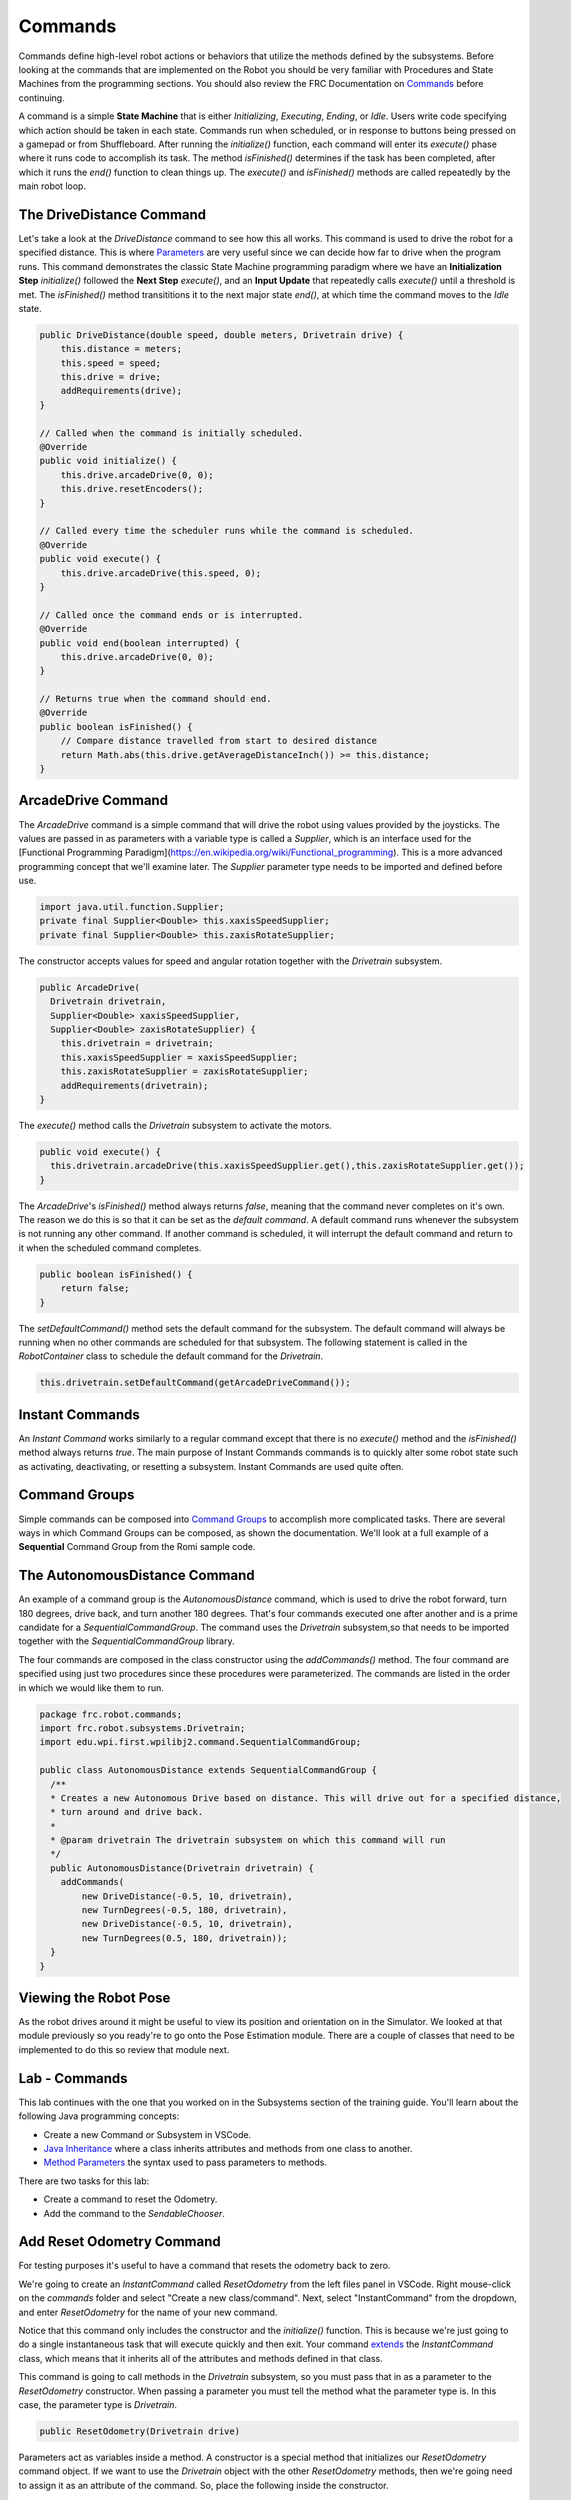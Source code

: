 .. raw:: html 
   
   <meta name="robots" content="noindex">

################################
Commands
################################

Commands define high-level robot actions or behaviors that utilize the methods defined by the subsystems. Before looking at the commands that are implemented on the Robot you should be very familiar with Procedures and State Machines from the programming sections.  You should also review the FRC Documentation on `Commands <https://docs.wpilib.org/en/latest/docs/software/commandbased/commands.html>`_ before continuing.

A command is a simple **State Machine** that is either *Initializing*, *Executing*, *Ending*, or *Idle*. Users write code specifying which action should be taken in each state.  Commands run when scheduled, or in response to buttons being pressed on a gamepad or from Shuffleboard. After running the `initialize()` function, each command will enter its `execute()` phase where it runs code to accomplish its task.  The method `isFinished()` determines if the task has been completed, after which it runs the `end()` function to clean things up. The `execute()` and `isFinished()` methods are called repeatedly by the main robot loop.

.. image:: /images/RobotBasics/Commands.001.jpeg 

The DriveDistance Command
===============================
Let's take a look at the *DriveDistance* command to see how this all works. This command is used to drive the robot for a specified distance.  This is where `Parameters <https://www.w3schools.com/java/java_methods_param.asp>`_ are very useful since we can decide how far to drive when the program runs.  This command demonstrates the classic State Machine programming paradigm where we have an **Initialization Step** `initialize()` followed the **Next Step** `execute()`, and an **Input Update** that repeatedly calls `execute()` until a threshold is met.  The `isFinished()` method transititions it to the next major state `end()`, at which time the command moves to the *Idle* state.

.. code-block:: Java 

    public DriveDistance(double speed, double meters, Drivetrain drive) {
        this.distance = meters;
        this.speed = speed;
        this.drive = drive;
        addRequirements(drive);
    }

    // Called when the command is initially scheduled.
    @Override
    public void initialize() {
        this.drive.arcadeDrive(0, 0);
        this.drive.resetEncoders();
    }

    // Called every time the scheduler runs while the command is scheduled.
    @Override
    public void execute() {
        this.drive.arcadeDrive(this.speed, 0);
    }

    // Called once the command ends or is interrupted.
    @Override
    public void end(boolean interrupted) {
        this.drive.arcadeDrive(0, 0);
    }

    // Returns true when the command should end.
    @Override
    public boolean isFinished() {
        // Compare distance travelled from start to desired distance
        return Math.abs(this.drive.getAverageDistanceInch()) >= this.distance;
    }


ArcadeDrive Command
==============================

The *ArcadeDrive* command is a simple command that will drive the robot using  values provided by the joysticks. The values are passed in as parameters with a variable type is called a *Supplier*, which is an interface used for the [Functional Programming Paradigm](https://en.wikipedia.org/wiki/Functional_programming).  This is a more advanced programming concept that we'll examine later.  The *Supplier* parameter type needs to be imported and defined before use.

.. code-block:: Java 

    import java.util.function.Supplier;
    private final Supplier<Double> this.xaxisSpeedSupplier;
    private final Supplier<Double> this.zaxisRotateSupplier;

The constructor accepts values for speed and angular rotation together with the *Drivetrain* subsystem.

.. code-block:: Java 

    public ArcadeDrive(
      Drivetrain drivetrain,
      Supplier<Double> xaxisSpeedSupplier,
      Supplier<Double> zaxisRotateSupplier) {
        this.drivetrain = drivetrain;
        this.xaxisSpeedSupplier = xaxisSpeedSupplier;
        this.zaxisRotateSupplier = zaxisRotateSupplier;
        addRequirements(drivetrain);
    }

The `execute()` method calls the *Drivetrain* subsystem to activate the motors.

.. code-block:: Java 

    public void execute() {
      this.drivetrain.arcadeDrive(this.xaxisSpeedSupplier.get(),this.zaxisRotateSupplier.get());
    }

The *ArcadeDrive*'s `isFinished()` method always returns `false`, meaning that the command never completes on it's own. The reason we do this is so that it can be set as the *default command*. A default command runs whenever the subsystem is not running any other command. If another command is scheduled, it will interrupt the default command and return to it when the scheduled command completes. 

.. code-block:: Java 

    public boolean isFinished() {
        return false;
    }

The `setDefaultCommand()` method sets the default command for the subsystem. The default command will always be running when no other commands are scheduled for that subsystem.  The following statement is called in the *RobotContainer* class to schedule the default command for the *Drivetrain*.

.. code-block:: Java 

    this.drivetrain.setDefaultCommand(getArcadeDriveCommand());


Instant Commands
===================================
An *Instant Command* works similarly to a regular command except that there is no `execute()` method and the `isFinished()` method always returns `true`.  The main purpose of Instant Commands commands is to quickly alter some robot state such as activating, deactivating, or resetting a subsystem.  Instant Commands are used quite often.

Command Groups
======================

Simple commands can be composed into `Command Groups <https://docs.wpilib.org/en/latest/docs/software/commandbased/command-groups.html>`_ to accomplish more complicated tasks. There are several ways in which Command Groups can be composed, as shown the documentation.  We'll look at a full example of a **Sequential** Command Group from the Romi sample code.

The AutonomousDistance Command
=====================================

An example of a command group is the *AutonomousDistance* command, which is used to drive the robot forward, turn 180 degrees, drive back, and turn another 180 degrees.  That's four commands executed one after another and is a prime candidate for a *SequentialCommandGroup*.
The command uses the *Drivetrain* subsystem,so that needs to be imported together with the *SequentialCommandGroup* library.

The four commands are composed in the class constructor using the `addCommands()` method.  The four command are specified using just two procedures since these procedures were parameterized.  The commands are listed in the order in which we would like them to run.

.. code-block:: Java 

    package frc.robot.commands;
    import frc.robot.subsystems.Drivetrain;
    import edu.wpi.first.wpilibj2.command.SequentialCommandGroup;

    public class AutonomousDistance extends SequentialCommandGroup {
      /**
      * Creates a new Autonomous Drive based on distance. This will drive out for a specified distance,
      * turn around and drive back.
      *
      * @param drivetrain The drivetrain subsystem on which this command will run
      */
      public AutonomousDistance(Drivetrain drivetrain) {
        addCommands(
            new DriveDistance(-0.5, 10, drivetrain),
            new TurnDegrees(-0.5, 180, drivetrain),
            new DriveDistance(-0.5, 10, drivetrain),
            new TurnDegrees(0.5, 180, drivetrain));
      }
    }

Viewing the Robot Pose
=============================

As the robot drives around it might be useful to view its position and orientation on in the Simulator.  We looked at that module previously so you ready're to go onto the Pose Estimation module.  There are a couple of classes that need to be implemented to do this so review that module next. 

Lab - Commands
======================

This lab continues with the one that you worked on in the Subsystems section of the training guide.  You'll learn about the following Java programming concepts:

- Create a new Command or Subsystem in VSCode.

- `Java Inheritance <https://www.w3schools.com/java/java_inheritance.asp>`_ where a class inherits attributes and methods from one class to another.

- `Method Parameters <https://www.w3schools.com/java/java_methods_param.asp>`_ the syntax used to pass parameters to methods.

There are two tasks for this lab:

- Create a command to reset the Odometry.
- Add the command to the *SendableChooser*.

Add Reset Odometry Command
======================================

For testing purposes it's useful to have a command that resets the odometry back to zero.  

We're going to create an *InstantCommand* called *ResetOdometry* from the left files panel in VSCode.  Right mouse-click on the `commands` folder and select "Create a new class/command".  Next, select "InstantCommand" from the dropdown, and enter *ResetOdometry* for the name of your new command.

.. image:: /images/FRCProgramming/FRCProgramming.023.jpeg 

Notice that this command only includes the constructor and the `initialize()` function.  This is because we're just going to do a single instantaneous task that will execute quickly and then exit.  Your command `extends <https://www.w3schools.com/java/ref_keyword_extends.asp>`_ the *InstantCommand* class, which means that it inherits all of the attributes and methods defined in that class. 

This command is going to call methods in the *Drivetrain* subsystem, so you must pass that in as a parameter to the *ResetOdometry* constructor. When passing a parameter you must tell the method what the parameter type is.  In this case, the parameter type is *Drivetrain*.

.. code-block:: Java 

    public ResetOdometry(Drivetrain drive)

Parameters act as variables inside a method. A constructor is a special method that initializes our *ResetOdometry* command object.  If we want to use the *Drivetrain* object with the other *ResetOdometry* methods, then we're going need to assign it as an attribute of the command. So, place the following inside the constructor. 

.. code-block:: Java 

    m_drive = drive;

We need of course to define the `m_drive` variable, so place this above the contructor but inside of the *ResetOdometry* class. You're also going to need to import the *Drivetrain* class.

.. code-block:: Java 
    
    private final Drivetrain m_drive;

The *Drivetrain* is added to the command as a requirement.  This will prevent any other commands from using the *Drivetrain* subsystem while this command is executing. 

When you're done your changes should look like this:

.. code-block:: Java 

        private final Drivetrain this.drive;

        public ResetOdometry(Drivetrain drive) {
            this.drive = drive;
            // Use addRequirements() here to declare subsystem dependencies.
            addRequirements(m_drive);
        }

In the `initialize()` function call the following two methods.  You can see now why we made the *Drivetrain* object an attribute of our *ResetOdometry* command.

.. code-block:: Java 

        // Called when the command is initially scheduled.
        @Override
        public void initialize() {
            m_drive.resetGyro();
            m_drive.resetEncoders();
        }

That's all that's needed to create this command.  The command will just run `initialize()` and then exit since there's no `execute()` function.  The `isFinished()` function is just set to `true` by default.  

You're done with this task!

Add the command to the *SendableChooser*.
=================================================

The *ResetOdometry* command that you just created should be executable from the dropdown menu in the Simulator or Shuffleboard.  For this we'll use the *SendableChooser* class that simplifies the process of managing and selecting between different operational modes or routines in an FRC robot.

Take the Instant Command that you just created and add it the end of the *SendableChooser* menu in *RobotContainer*.

.. code-block:: Java 

    m_chooser.addOption("Reset Odometry", new ResetOdometry(m_drivetrain));

In order to make the command accessible from *RobotContainter* you'll need to import the *ResetOdometry* command.

You're now done with this task!


Implement Slew Rate Limiter Filter
=========================================

You may have noticed that the movements of the robot are very sudden.  So much so that the tires may even skid a little at the start of each motion.  In order to reduce that we can add a SkewRateLimiter filter.  Refer to the FRC `Slew Rate Limiter <https://docs.wpilib.org/en/latest/docs/software/advanced-controls/filters/slew-rate-limiter.html>`_ documentation to learn more about these filters.  In this lab we'll create a slew rate filter to give more control over the speed of the robot.

You'll need a separate filter for the forward and backwards driving and for the turns.  These are defined as member variables in the *Drivetrain* class.  

We don't want to use this filter unless we're very specific about it so create a new method in the *Drivetrain* class called `rateLimitedArcadeDrive()` to use the filters.  You'll also need to update the *ArcadeDrive* command to use the new `rateLimitedArcadeDrive()` method of the Drivetrain.

.. [Slew Rate Filter solution](solutionSlewRateFilter.md) 

References
=========================

- FRC Documentation - `Command Based Programming <https://docs.wpilib.org/en/latest/docs/software/commandbased/index.html>`_ 

- FRC Documentation - `The Command Scheduler <https://docs.wpilib.org/en/latest/docs/software/commandbased/command-scheduler.html>`_ 

- FRC Documentation - `Command Groups <https://docs.wpilib.org/en/latest/docs/software/commandbased/command-groups.html>`_ 

- Java Tutorial on `W3Schools <https://www.w3schools.com/java/default.asp>`_
